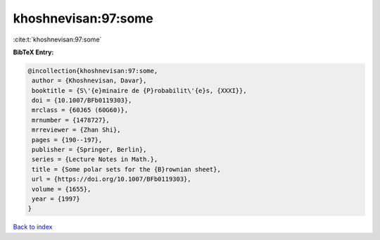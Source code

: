 khoshnevisan:97:some
====================

:cite:t:`khoshnevisan:97:some`

**BibTeX Entry:**

.. code-block:: bibtex

   @incollection{khoshnevisan:97:some,
    author = {Khoshnevisan, Davar},
    booktitle = {S\'{e}minaire de {P}robabilit\'{e}s, {XXXI}},
    doi = {10.1007/BFb0119303},
    mrclass = {60J65 (60G60)},
    mrnumber = {1478727},
    mrreviewer = {Zhan Shi},
    pages = {190--197},
    publisher = {Springer, Berlin},
    series = {Lecture Notes in Math.},
    title = {Some polar sets for the {B}rownian sheet},
    url = {https://doi.org/10.1007/BFb0119303},
    volume = {1655},
    year = {1997}
   }

`Back to index <../By-Cite-Keys.rst>`_
